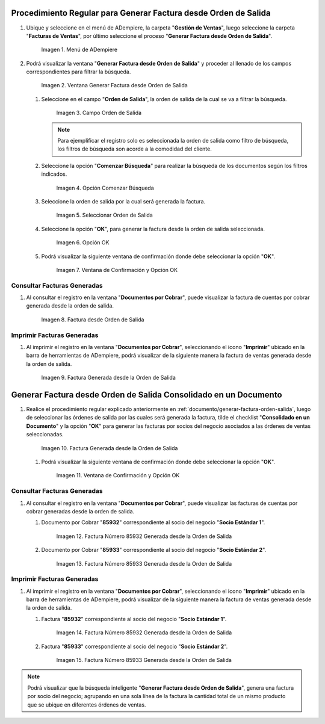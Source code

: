 .. _documento/generar-factura-orden-salida:

**Procedimiento Regular para Generar Factura desde Orden de Salida**
--------------------------------------------------------------------

#. Ubique y seleccione en el menú de ADempiere, la carpeta "**Gestión de Ventas**", luego seleccione la carpeta "**Facturas de Ventas**", por último seleccione el proceso "**Generar Factura desde Orden de Salida**".

   .. figure:: resources/menu.png
      :alt: Menú de ADempiere

      Imagen 1. Menú de ADempiere

#. Podrá visualizar la ventana "**Generar Factura desde Orden de Salida**" y proceder al llenado de los campos correspondientes para filtrar la búsqueda.

   .. figure:: resources/ventana.png
      :alt: Generar Factura desde Orden de Salida

      Imagen 2. Ventana Generar Factura desde Orden de Salida

   #. Seleccione en el campo "**Orden de Salida**", la orden de salida de la cual se va a filtrar la búsqueda.

      .. figure:: resources/salida.png
         :alt: Campo Orden de Salida

         Imagen 3. Campo Orden de Salida

      .. note::

         Para ejemplificar el registro solo es seleccionada la orden de salida como filtro de búsqueda, los filtros de búsqueda son acorde a la comodidad del cliente.

   #. Seleccione la opción "**Comenzar Búsqueda**" para realizar la búsqueda de los documentos según los filtros indicados.

      .. figure:: resources/busq.png
         :alt: Opción Comenzar Búsqueda

         Imagen 4. Opción Comenzar Búsqueda

   #. Seleccione la orden de salida por la cual será generada la factura.

      .. figure:: resources/seleccionar.png
         :alt: Seleccionar Orden de Salida

         Imagen 5. Seleccionar Orden de Salida

   #. Seleccione la opción "**OK**", para generar la factura desde la orden de salida seleccionada.

      .. figure:: resources/opcionOk.png
         :alt: Opción OK 

         Imagen 6. Opción OK

   #. Podrá visualizar la siguiente ventana de confirmación donde debe seleccionar la opción "**OK**".

      .. figure:: resources/resultado.png
         :alt: Ventana de Confirmación y Opción OK

         Imagen 7. Ventana de Confirmación y Opción OK

**Consultar Facturas Generadas**
********************************

#. Al consultar el registro en la ventana "**Documentos por Cobrar**", puede visualizar la factura de cuentas por cobrar generada desde la orden de salida.

   .. figure:: resources/factura.png
      :alt: Factura desde Orden de Salida

      Imagen 8. Factura desde Orden de Salida

**Imprimir Facturas Generadas**
*******************************

#. Al imprimir el registro en la ventana "**Documentos por Cobrar**", seleccionando el icono "**Imprimir**" ubicado en la barra de herramientas de ADempiere, podrá visualizar de la siguiente manera la factura de ventas generada desde la orden de salida. 

   .. figure:: resources/factura2.png
      :alt: Factura Generada desde la Orden de Salida

      Imagen 9. Factura Generada desde la Orden de Salida

**Generar Factura desde Orden de Salida Consolidado en un Documento**
--------------------------------------------------------------------

#. Realice el procedimiento regular explicado anteriormente en :ref:`documento/generar-factura-orden-salida`, luego de seleccionar las órdenes de salida por las cuales será generada la factura, tilde el checklist "**Consolidado en un Documento**" y la opción "**OK**" para generar las facturas por socios del negocio asociados a las órdenes de ventas seleccionadas.

   .. figure:: resources/check.png
      :alt: Factura Generada desde la Orden de Salida

      Imagen 10. Factura Generada desde la Orden de Salida

   #. Podrá visualizar la siguiente ventana de confirmación donde debe seleccionar la opción "**OK**".

      .. figure:: resources/resultado2.png
         :alt: Ventana de Confirmación y Opción OK

         Imagen 11. Ventana de Confirmación y Opción OK

**Consultar Facturas Generadas**
********************************

#. Al consultar el registro en la ventana "**Documentos por Cobrar**", puede visualizar las facturas de cuentas por cobrar generadas desde la orden de salida.

   #. Documento por Cobrar "**85932**" correspondiente al socio del negocio "**Socio Estándar 1**".

      .. figure:: resources/factura3.png
         :alt: Factura Número 85932 Generada desde la Orden de Salida

         Imagen 12. Factura Número 85932 Generada desde la Orden de Salida

   #. Documento por Cobrar "**85933**" correspondiente al socio del negocio "**Socio Estándar 2**".

      .. figure:: resources/factura4.png
         :alt: Factura Número 85933 Generada desde la Orden de Salida

         Imagen 13. Factura Número 85933 Generada desde la Orden de Salida

**Imprimir Facturas Generadas**
*******************************

#. Al imprimir el registro en la ventana "**Documentos por Cobrar**", seleccionando el icono "**Imprimir**" ubicado en la barra de herramientas de ADempiere, podrá visualizar de la siguiente manera la factura de ventas generada desde la orden de salida. 

   #. Factura "**85932**" correspondiente al socio del negocio "**Socio Estándar 1**".

      .. figure:: resources/factura5.png
         :alt: Factura Número 85932 Generada desde la Orden de Salida

         Imagen 14. Factura Número 85932 Generada desde la Orden de Salida

   #. Factura "**85933**" correspondiente al socio del negocio "**Socio Estándar 2**".

      .. figure:: resources/factura6.png
         :alt: Factura Número 85933 Generada desde la Orden de Salida

         Imagen 15. Factura Número 85933 Generada desde la Orden de Salida

.. note::

   Podrá visualizar que la búsqueda inteligente "**Generar Factura desde Orden de Salida**", genera una factura por socio del negocio; agrupando en una sola línea de la factura la cantidad total de un mismo producto que se ubique en diferentes órdenes de ventas.